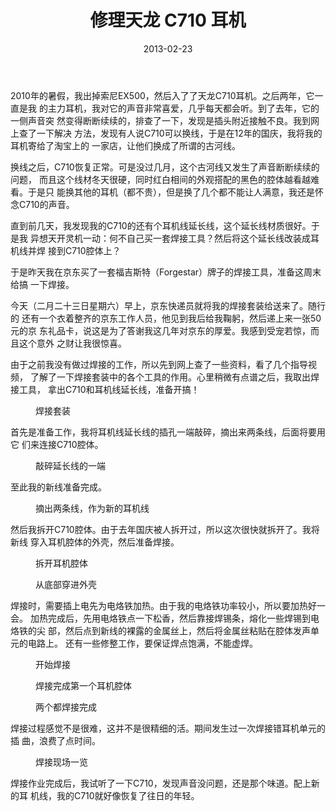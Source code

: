 #+TITLE: 修理天龙 C710 耳机
#+DATE: 2013-02-23

2010年的暑假，我出掉索尼EX500，然后入了了天龙C710耳机。之后两年，它一直是我
的主力耳机，我对它的声音非常喜爱，几乎每天都会听。到了去年，它的一侧声音突
然变得断断续续的，排查了一下，发现是插头附近接触不良。我到网上查了一下解决
方法，发现有人说C710可以换线，于是在12年的国庆，我将我的耳机寄给了淘宝上的
一家店，让他们换成了所谓的古河线。

换线之后，C710恢复正常。可是没过几月，这个古河线又发生了声音断断续续的问题，
而且这个线材冬天很硬，同时红白相间的外观搭配的黑色的腔体越看越难看。于是只
能换其他的耳机（都不贵），但是换了几个都不能让人满意，我还是怀念C710的声音。

直到前几天，我发现我的C710的还有个耳机线延长线，这个延长线材质很好。于是我
异想天开灵机一动：何不自己买一套焊接工具？然后将这个延长线改装成耳机线并焊
接到C710腔体上？

于是昨天我在京东买了一套福吉斯特（Forgestar）牌子的焊接工具，准备这周末给搞
一下焊接。

今天（二月二十三日星期六）早上，京东快递员就将我的焊接套装给送来了。随行的
还有一个衣着整齐的京东工作人员，他见到我后给我鞠躬，然后递上来一张50元的京
东礼品卡，说这是为了答谢我这几年对京东的厚爱。我感到受宠若惊，而且这个意外
之财让我很惊喜。

由于之前我没有做过焊接的工作，所以先到网上查了一些资料，看了几个指导视频，
了解了一下焊接套装中的各个工具的作用。心里稍微有点谱之后，我取出焊接工具，
拿出C710和耳机线延长线，准备开搞！
#+CAPTION: 焊接套装
[[../static/imgs/1302-repair-denon-c710/DSC04303.jpg]]

首先是准备工作，我将耳机线延长线的插孔一端敲碎，摘出来两条线，后面将要用它
们来连接C710腔体。
#+CAPTION: 敲碎延长线的一端
[[../static/imgs/1302-repair-denon-c710/DSC04300.jpg]]

至此我的新线准备完成。
#+CAPTION: 摘出两条线，作为新的耳机线
[[../static/imgs/1302-repair-denon-c710/DSC04308.jpg]]

然后我拆开C710腔体。由于去年国庆被人拆开过，所以这次很快就拆开了。我将新线
穿入耳机腔体的外壳，然后准备焊接。
#+CAPTION: 拆开耳机腔体
[[../static/imgs/1302-repair-denon-c710/DSC04310.jpg]]
#+CAPTION: 从底部穿进外壳
[[../static/imgs/1302-repair-denon-c710/DSC04318.jpg]]

焊接时，需要插上电先为电烙铁加热。由于我的电烙铁功率较小，所以要加热好一会。
加热完成后，先用电烙铁点一下松香，然后靠接焊锡条，熔化一些焊锡到电烙铁的尖
部，然后点到新线的裸露的金属丝上，然后将金属丝粘贴在腔体发声单元的电路上。
还有一些修整工作，要保证焊点饱满，不能虚焊。
#+CAPTION: 开始焊接
[[../static/imgs/1302-repair-denon-c710/DSC04320.jpg]]
#+CAPTION: 焊接完成第一个耳机腔体
[[../static/imgs/1302-repair-denon-c710/DSC04321.jpg]]
#+CAPTION: 两个都焊接完成
[[../static/imgs/1302-repair-denon-c710/DSC04322.jpg]]

焊接过程感觉不是很难，这并不是很精细的活。期间发生过一次焊接错耳机单元的插
曲，浪费了点时间。
#+CAPTION: 焊接现场一览
[[../static/imgs/1302-repair-denon-c710/DSC04323.jpg]]

焊接作业完成后，我试听了一下C710，发现声音没问题，还是那个味道。配上新的耳
机线，我的C710就好像恢复了往日的年轻。
